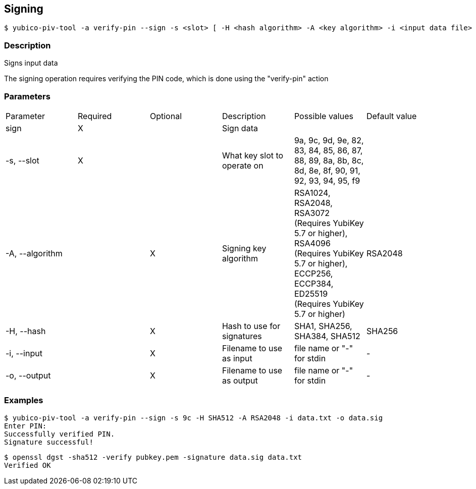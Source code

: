 == Signing
    $ yubico-piv-tool -a verify-pin --sign -s <slot> [ -H <hash algorithm> -A <key algorithm> -i <input data file> -o <signature file> ]

=== Description
Signs input data

The signing operation requires verifying the PIN code, which is done using the "verify-pin" action

=== Parameters

|===================================
|Parameter         | Required | Optional | Description | Possible values | Default value
|sign              | X | | Sign data | |

|-s, --slot        | X | | What key slot to operate on | 9a, 9c, 9d, 9e, 82, 83, 84, 85, 86, 87, 88, 89,
                                                          8a, 8b, 8c, 8d, 8e, 8f, 90, 91, 92, 93, 94, 95, f9 |
|-A, --algorithm   | | X | Signing key algorithm | RSA1024, RSA2048, RSA3072 (Requires YubiKey 5.7 or higher), RSA4096 (Requires YubiKey 5.7 or higher), ECCP256, ECCP384, ED25519 (Requires YubiKey 5.7 or higher) | RSA2048
|-H, --hash        | | X | Hash to use for signatures | SHA1, SHA256, SHA384, SHA512 | SHA256
|-i, --input       | | X | Filename to use as input | file name or "-" for stdin | -
|-o, --output      | | X | Filename to use as output | file name or "-" for stdin | -
|===================================

=== Examples

    $ yubico-piv-tool -a verify-pin --sign -s 9c -H SHA512 -A RSA2048 -i data.txt -o data.sig
    Enter PIN:
    Successfully verified PIN.
    Signature successful!

    $ openssl dgst -sha512 -verify pubkey.pem -signature data.sig data.txt
    Verified OK